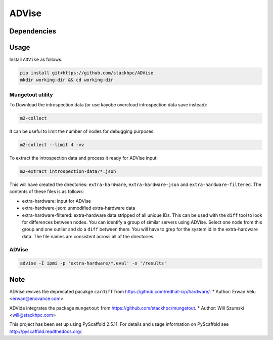 =============
ADVise
=============

.. image:: https://travis-ci.com/stackhpc/ADVise.svg?branch=master
    :target: https://travis-ci.com/stackhpc/ADVise

Dependencies
============

.. Requires the python `hardware <https://pypi.org/project/hardware/>`_
.. package to be installed.

Usage
=====

Install ``ADVise`` as follows:

.. code-block::

  pip install git+https://github.com/stackhpc/ADVise
  mkdir working-dir && cd working-dir

Mungetout utility
-----------------

To Download the introspection data (or use kayobe overcloud introspection data save instead):

.. code-block::

  m2-collect

It can be useful to limit the number of nodes for debugging purposes:

.. code-block::

  m2-collect --limit 4 -vv

To extract the introspection data and process it ready for ADVise input:

.. code-block::

  m2-extract introspection-data/*.json

This will have created the directories: ``extra-hardware``, ``extra-hardware-json``
and ``extra-hardware-filtered``. The contents of these files is as follows:

- extra-hardware: input for ADVise
- extra-hardware-json: unmodified extra-hardware data
- extra-hardware-filtered: extra-hardware data stripped of all unique IDs. This
  can be used with the ``diff`` tool to look for differences between nodes.
  You can identify a group of similar servers using ADVise. Select one node
  from this group and one outlier and do a ``diff`` between them.
  You will have to grep for the system id in the extra-hardware data. The file
  names are consistent across all of the directories.

ADVise
------

.. code-block::

  advise -I ipmi -p 'extra-hardware/*.eval' -o '/results'


Note
====

ADVise revives the deprecated pacakge ``cardiff`` from https://github.com/redhat-cip/hardware/. 
* Author: Erwan Velu <erwan@enovance.com>

ADVide integrates the package ``mungetout`` from https://github.com/stackhpc/mungetout.
* Author: Will Szumski <will@stackhpc.com>

This project has been set up using PyScaffold 2.5.11. For details and usage
information on PyScaffold see http://pyscaffold.readthedocs.org/.
